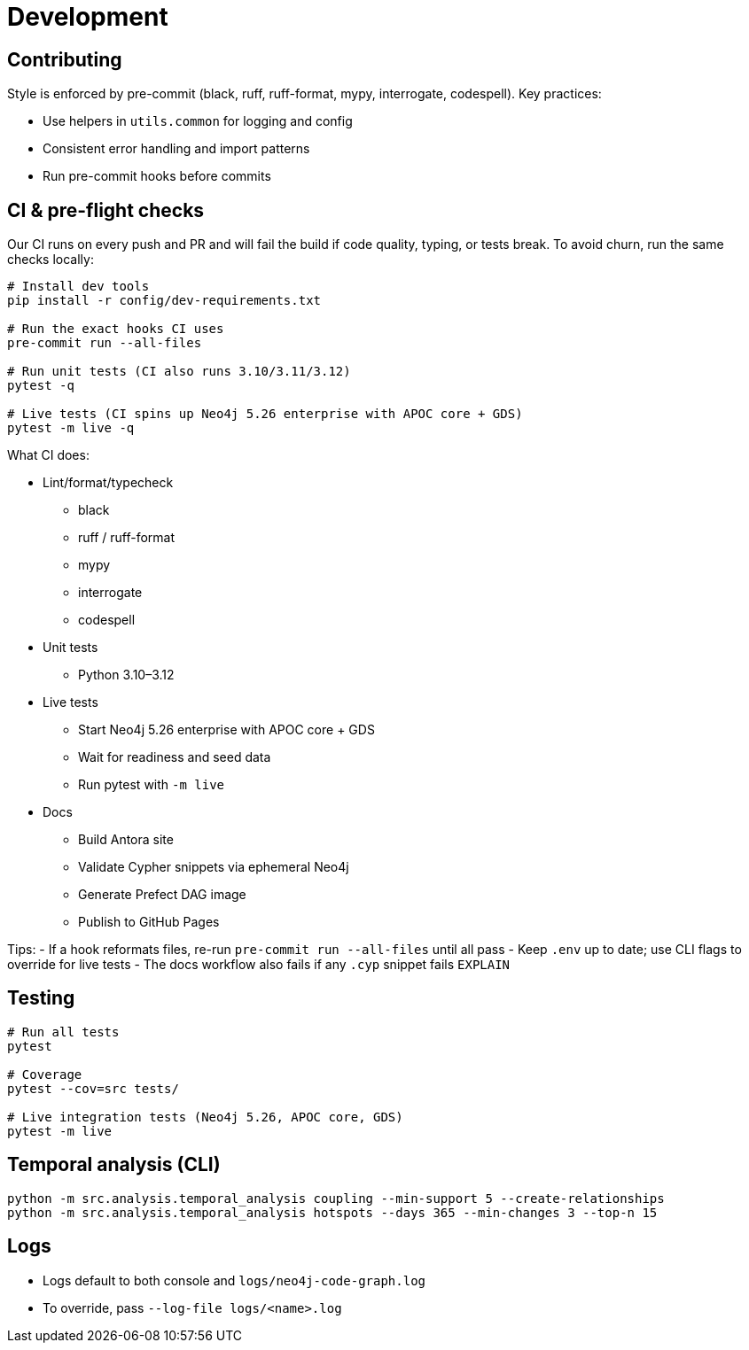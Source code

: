 = Development

== Contributing

Style is enforced by pre-commit (black, ruff, ruff-format, mypy, interrogate, codespell). Key practices:

- Use helpers in `utils.common` for logging and config
- Consistent error handling and import patterns
- Run pre-commit hooks before commits

== CI & pre-flight checks

Our CI runs on every push and PR and will fail the build if code quality, typing, or tests break. To avoid churn, run the same checks locally:

[source,bash]
----
# Install dev tools
pip install -r config/dev-requirements.txt

# Run the exact hooks CI uses
pre-commit run --all-files

# Run unit tests (CI also runs 3.10/3.11/3.12)
pytest -q

# Live tests (CI spins up Neo4j 5.26 enterprise with APOC core + GDS)
pytest -m live -q
----

What CI does:

- Lint/format/typecheck
** black
** ruff / ruff-format
** mypy
** interrogate
** codespell
- Unit tests
** Python 3.10–3.12
- Live tests
** Start Neo4j 5.26 enterprise with APOC core + GDS
** Wait for readiness and seed data
** Run pytest with `-m live`
- Docs
** Build Antora site
** Validate Cypher snippets via ephemeral Neo4j
** Generate Prefect DAG image
** Publish to GitHub Pages

Tips:
- If a hook reformats files, re-run `pre-commit run --all-files` until all pass
- Keep `.env` up to date; use CLI flags to override for live tests
- The docs workflow also fails if any `.cyp` snippet fails `EXPLAIN`

== Testing

[source,bash]
----
# Run all tests
pytest

# Coverage
pytest --cov=src tests/

# Live integration tests (Neo4j 5.26, APOC core, GDS)
pytest -m live
----

== Temporal analysis (CLI)

[source,bash]
----
python -m src.analysis.temporal_analysis coupling --min-support 5 --create-relationships
python -m src.analysis.temporal_analysis hotspots --days 365 --min-changes 3 --top-n 15
----

== Logs

- Logs default to both console and `logs/neo4j-code-graph.log`
- To override, pass `--log-file logs/<name>.log`
